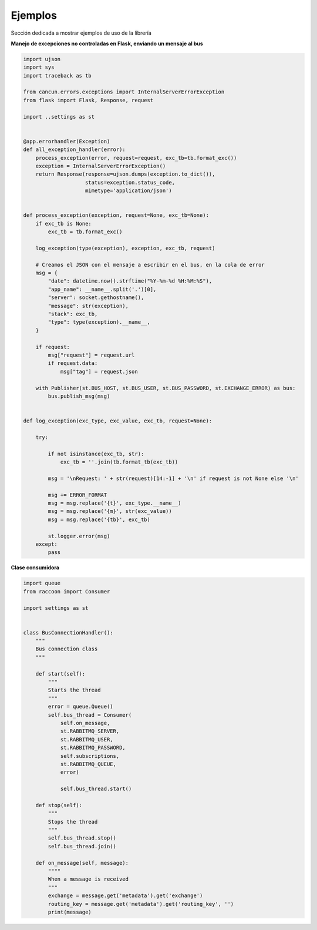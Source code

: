 Ejemplos
========

Sección dedicada a mostrar ejemplos de uso de la librería

**Manejo de excepciones no controladas en Flask, enviando un mensaje al bus**

.. code-block:: python

    import ujson
    import sys
    import traceback as tb

    from cancun.errors.exceptions import InternalServerErrorException
    from flask import Flask, Response, request

    import ..settings as st


    @app.errorhandler(Exception)
    def all_exception_handler(error):
        process_exception(error, request=request, exc_tb=tb.format_exc())
        exception = InternalServerErrorException()
        return Response(response=ujson.dumps(exception.to_dict()),
                        status=exception.status_code,
                        mimetype='application/json')


    def process_exception(exception, request=None, exc_tb=None):
        if exc_tb is None:
            exc_tb = tb.format_exc()

        log_exception(type(exception), exception, exc_tb, request)

        # Creamos el JSON con el mensaje a escribir en el bus, en la cola de error
        msg = {
            "date": datetime.now().strftime("%Y-%m-%d %H:%M:%S"),
            "app_name": __name__.split('.')[0],
            "server": socket.gethostname(),
            "message": str(exception),
            "stack": exc_tb,
            "type": type(exception).__name__,
        }

        if request:
            msg["request"] = request.url
            if request.data:
                msg["tag"] = request.json

        with Publisher(st.BUS_HOST, st.BUS_USER, st.BUS_PASSWORD, st.EXCHANGE_ERROR) as bus:
            bus.publish_msg(msg)


    def log_exception(exc_type, exc_value, exc_tb, request=None):

        try:

            if not isinstance(exc_tb, str):
                exc_tb = ''.join(tb.format_tb(exc_tb))

            msg = '\nRequest: ' + str(request)[14:-1] + '\n' if request is not None else '\n'

            msg += ERROR_FORMAT
            msg = msg.replace('{t}', exc_type.__name__)
            msg = msg.replace('{m}', str(exc_value))
            msg = msg.replace('{tb}', exc_tb)

            st.logger.error(msg)
        except:
            pass



**Clase consumidora**

.. code-block:: python

    import queue
    from raccoon import Consumer

    import settings as st


    class BusConnectionHandler():
        """
        Bus connection class
        """

        def start(self):
            """
            Starts the thread
            """
            error = queue.Queue()
            self.bus_thread = Consumer(
                self.on_message,
                st.RABBITMQ_SERVER,
                st.RABBITMQ_USER,
                st.RABBITMQ_PASSWORD,
                self.subscriptions,
                st.RABBITMQ_QUEUE,
                error)

                self.bus_thread.start()

        def stop(self):
            """
            Stops the thread
            """
            self.bus_thread.stop()
            self.bus_thread.join()

        def on_message(self, message):
            """"
            When a message is received
            """
            exchange = message.get('metadata').get('exchange')
            routing_key = message.get('metadata').get('routing_key', '')
            print(message)

